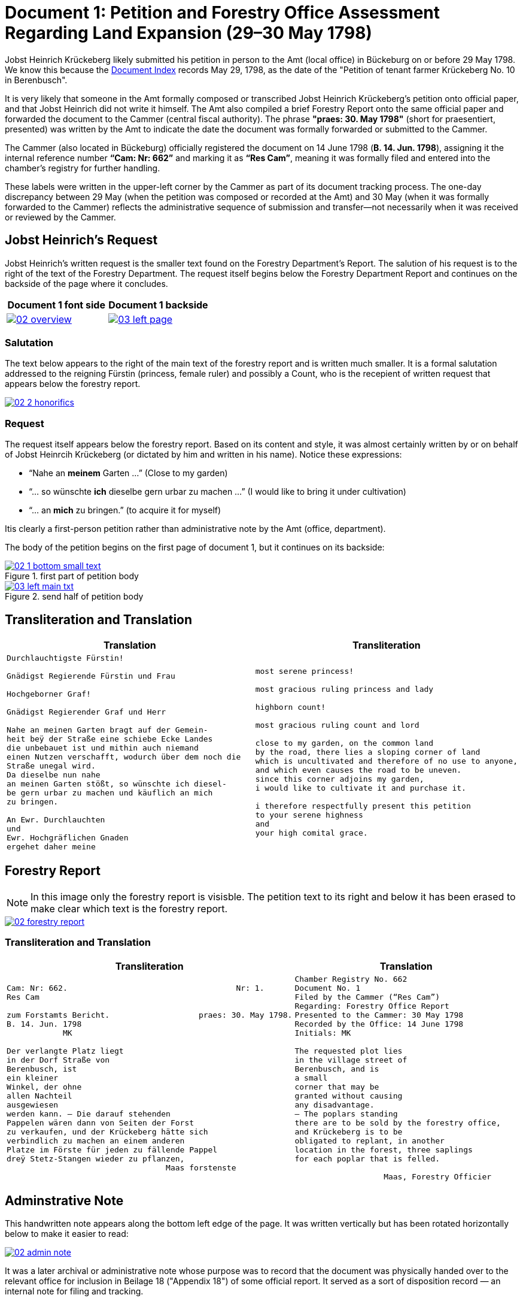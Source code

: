= Document 1: Petition and Forestry Office Assessment Regarding Land Expansion (29–30 May 1798) 
:page-role: wide

Jobst Heinrich Krückeberg likely submitted his petition in person to the Amt (local office) in Bückeburg on or
before 29 May 1798. We know this because the xref:image1.adoc[Document Index] records May 29, 1798, as the date of
the "Petition of tenant farmer Krückeberg No. 10 in Berenbusch".

It is very likely that someone in the Amt formally composed or transcribed Jobst Heinrich Krückeberg’s petition
onto official paper, and that Jobst Heinrich did not write it himself. The Amt also compiled a brief Forestry Report
onto the same official paper and forwarded the document to the Cammer (central fiscal authority). The phrase
*"praes: 30. May 1798"* (short for praesentiert, presented) was written by the Amt to indicate the date the
document was formally forwarded or submitted to the Cammer.

The Cammer (also located in Bückeburg) officially registered the document on 14 June 1798 (*B. 14. Jun. 1798*),
assigning it the internal reference number *“Cam: Nr: 662”* and marking it as *“Res Cam”*, meaning it was formally
filed and entered into the chamber’s registry for further handling.

These labels were written in the upper-left corner by the Cammer as part of its document tracking process.
The one-day discrepancy between 29 May (when the petition was composed or recorded at the Amt) and 30 May (when it
was formally forwarded to the Cammer) reflects the administrative sequence of submission and transfer—not
necessarily when it was received or reviewed by the Cammer.

== Jobst Heinrich's Request

Jobst Heinrich's written request is the smaller text found on the Forestry Department's Report.
The salution of his request is to the right of the text of the Forestry Department. The request itself
begins below the Forestry Department Report and continues on the backside of the page where it concludes.

[cols="1a,1a",frame="none",grid="none"]
|===
|Document 1 font side|Document 1 backside

|image::02-overview.png[align=left,link=self]

|image::03-left-page.jpg[algin=left,link=self]
|===

=== Salutation

The text below appears to the right of the main text of the forestry report
and is written much smaller. It is a formal salutation addressed to the reigning
Fürstin (princess, female ruler) and possibly a Count, who is the recepient of
written request that appears below the forestry report. 

image::02-2-honorifics.png[link=self]

=== Request

The request itself appears below the forestry report. Based on its content
and style, it was almost certainly written by or on behalf of Jobst Heinrcih Krückeberg
(or dictated by him and written in his name). Notice these expressions:

* “Nahe an *meinem* Garten …” (Close to my garden)
* “… so wünschte *ich* dieselbe gern urbar zu machen …” (I would like to bring it under cultivation)
* “… an *mich* zu bringen.” (to acquire it for myself)

Itis clearly a first-person petition rather than administrative note by the Amt (office,
department).

The body of the petition begins on the first page of document 1, but it continues on its backside:

image::02-1-bottom-small-text.png[title="first part of petition body",link=self]

image::03-left-main-txt.png[title="send half of petition body",link=self]

== Transliteration and Translation

[cols="1a,1a"]
|===
|Translation|Transliteration

|
[verse]
____
Durchlauchtigste Fürstin!

Gnädigst Regierende Fürstin und Frau

Hochgeborner Graf!

Gnädigst Regierender Graf und Herr

Nahe an meinen Garten bragt auf der Gemein-
heit beÿ der Straße eine schiebe Ecke Landes
die unbebauet ist und mithin auch niemand
einen Nutzen verschafft, wodurch über dem noch die
Straße unegal wird.
Da dieselbe nun nahe
an meinen Garten stößt, so wünschte ich diesel-
be gern urbar zu machen und käuflich an mich
zu bringen.

An Ewr. Durchlauchten
und
Ewr. Hochgräflichen Gnaden
ergehet daher meine
____

|
[verse]
____
most serene princess!

most gracious ruling princess and lady

highborn count!

most gracious ruling count and lord

close to my garden, on the common land
by the road, there lies a sloping corner of land
which is uncultivated and therefore of no use to anyone,
and which even causes the road to be uneven.
since this corner adjoins my garden,
i would like to cultivate it and purchase it.

i therefore respectfully present this petition
to your serene highness
and
your high comital grace.
____
|===

== Forestry Report

NOTE: In this image only the forestry report is visisble. The petition text to its right and below it has been erased to
make clear which text is the forestry report.

image::02-forestry-report.png[link=self]

=== Transliteration and Translation 

[cols="a,a"]
|===
|Transliteration|Translation

|
[verse]
____
Cam: Nr: 662.                                    Nr: 1.
Res Cam

zum Forstamts Bericht.                   praes: 30. May 1798.
B. 14. Jun. 1798
            MK

Der verlangte Platz liegt
in der Dorf Straße von
Berenbusch, ist
ein kleiner
Winkel, der ohne
allen Nachteil
ausgewiesen
werden kann. — Die darauf stehenden
Pappelen wären dann von Seiten der Forst
zu verkaufen, und der Krückeberg hätte sich
verbindlich zu machen an einem anderen
Platze im Förste für jeden zu fällende Pappel
dreÿ Stetz-Stangen wieder zu pflanzen,
                                  Maas forstenste
____

|
[verse]
____
Chamber Registry No. 662
Document No. 1
Filed by the Cammer (“Res Cam”)
Regarding: Forestry Office Report
Presented to the Cammer: 30 May 1798
Recorded by the Office: 14 June 1798
Initials: MK

The requested plot lies
in the village street of
Berenbusch, and is
a small
corner that may be
granted without causing
any disadvantage.
— The poplars standing
there are to be sold by the forestry office,
and Krückeberg is to be
obligated to replant, in another
location in the forest, three saplings 
for each poplar that is felled.

                   Maas, Forestry Officier
____
|===

== Adminstrative Note

This handwritten note appears along the bottom left edge of the page. It was written
vertically but has been rotated horizontally below to make it easier to read:

image::02-admin-note.png[link=self]

It was a later archival or administrative note whose purpose was to record that
the document was physically handed over to the relevant office for inclusion in
Beilage 18 ("Appendix 18") of some official report. It served as a sort of disposition
record — an internal note for filing and tracking.

=== Translation and Translation

[cols="1a,1a"]
|===
|Transliteration|Translation

| 
[verse]
____
Res Cam. Brevi manu dem  
Amts zum Berichte. B. 18°  

Febr 1799    Maas
____

|
[verse]
____
Res Cam. Delivered by hand  
to the office for the report. Encl. 18  

Febr 1799    Maas
____
|===

== Glossary of Terms

=== Terms in Forestry Report

Res Cam.:: Abbreviation for *Rescriptum Cammerale* or *Resolution Cammeralis*, meaning “Chamber Resolution” or “Chancellery Response.” A common header or reference for official documents in 18th–19th century administrative usage.
Brevi manu:: Latin phrase meaning “by hand” or “summarily.” In bureaucratic contexts, it indicated that a document was physically delivered, often without formal correspondence.
dem Amts:: Dative case of *das Amt*, meaning “to the office” or “to the authorities.”
zum Berichte:: “For the report.” Indicates the document was submitted to be included in or referenced in an official report.
B. 18°:: Abbreviation for *Beilage 18*, meaning “Appendix” or “Enclosure 18.” The ° symbol is a historical shorthand often used for ordinal or enumerative reference.
Febr:: Abbreviation for *Februar* (February).
Maas:: Likely the surname or signature of the person submitting or certifying the note.

=== Terms in Petition

Durchlauchtigste:: Superlative ceremonial title: *“Most Serene”* (literally “most transparent/illustrious,” from *durchleuchten* = to shine through). Used for high-ranking princes/princesses of the Empire. Feminine superlative form here (ending *-ste*).

Fürstin:: Princess (female ruler or the consort of a *Fürst*). Rank below a king/queen but sovereign or mediatized territorial ruler within the Holy Roman Empire and successor states.

Gnädigst:: “Most gracious.” Intensified form of *gnädig* (“gracious, merciful”). Very common in formal addresses to princes, counts, and other high nobles; functions as a deferential honorific rather than a literal comment on kindness.

Regierende / Regierender:: “Ruling,” “reigning,” i.e., exercising governmental authority (as opposed to merely titular). Spelling in period documents may vary (*Regierende*, *Regirende*); gender and case endings change with the noun (here: *Fürstin* vs *Graf*).

Frau:: Literally “woman” or “wife,” but in formal address “Lady.” In princely salutations, “und Frau” = “and Lady,” marking respect for her person and/or consort status.

Hochgeborner:: “Highborn.” A noble style traditionally used when addressing counts (*Grafen*) and certain other ranks. Masculine form shown here.

Graf:: Count. A hereditary noble rank; in many German territories an important territorial lord beneath princely rank.

Herr:: “Lord,” “Sir,” depending on context and rank. In high-noble address formulas, “und Herr” reinforces deference to the person’s seigneurial or jurisdictional authority.

Ewr. Durchlauchten:: Abbreviation of *Eurer Durchlaucht*, meaning “Your Serene Highness,” a title for princes or princesses.

Ewr. Hochgräflichen Gnaden:: “Your High Comital Grace,” an honorific address for counts or countesses.

urbar machen:: “To bring under cultivation,” referring to making unused land arable.

Schiebe Ecke::  means a wedge-shaped or sloping corner of land.

unegal:: means uneven or irregular in shape, possibly referring to the street's alignment.

=== Terms in Forestry Report

Res Cam:: Abbreviation for "Rescriptum Cammerae" (Latin), meaning “Filed by the Cammer” or “Registered by the Chamber.”
Papplen:: Variant spelling of *Pappeln* (poplars), with double "p" and "l" — not corrected in transcription.
Maas:: Likely the surname of the forestry official, signed in an ornate hand at the bottom.

